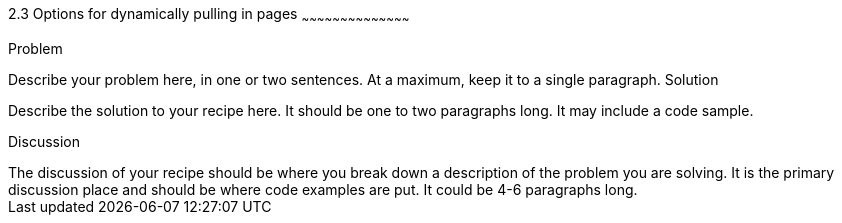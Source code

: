 ////

This recipe shows some options on how to dynamically pull in pages

Author: Greg Franko <gregfranko5@gmail.com> 11/29/2012
Chapter Leader approved: <date>
Copy edited: <date>
Tech edited: <date>

////

2.3 Options for dynamically pulling in pages
~~~~~~~~~~~~~~~~~~~~~~~~~~~~~~~~~~~~~~~~~~

Problem
++++++++++++++++++++++++++++++++++++++++++++
Describe your problem here, in one or two sentences.  At a maximum, keep it to a single paragraph.

Solution
++++++++++++++++++++++++++++++++++++++++++++
Describe the solution to your recipe here.  It should be one to two paragraphs long.  It may include a code sample.

Discussion
++++++++++++++++++++++++++++++++++++++++++++
The discussion of your recipe should be where you break down a description of the problem you are solving.  It is the primary discussion place and should be where code examples are put.  It could be 4-6 paragraphs long.